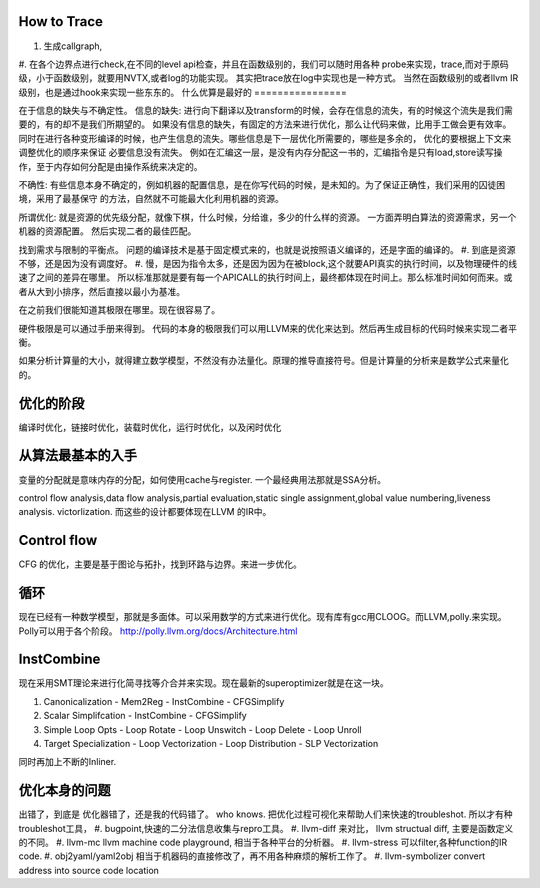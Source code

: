 
How to Trace
============

#. 生成callgraph,
#. 在各个边界点进行check,在不同的level api检查，并且在函数级别的，我们可以随时用各种 probe来实现，trace,而对于原码级，小于函数级别，就要用NVTX,或者log的功能实现。 其实把trace放在log中实现也是一种方式。
当然在函数级别的或者llvm IR级别，也是通过hook来实现一些东东的。
什么优算是最好的
================

在于信息的缺失与不确定性。
信息的缺失: 进行向下翻译以及transform的时候，会存在信息的流失，有的时候这个流失是我们需要的，有的却不是我们所期望的。
如果没有信息的缺失，有固定的方法来进行优化，那么让代码来做，比用手工做会更有效率。
同时在进行各种变形编译的时候，也产生信息的流失。哪些信息是下一层优化所需要的，哪些是多余的， 优化的要根据上下文来调整优化的顺序来保证
必要信息没有流失。  例如在汇编这一层，是没有内存分配这一书的，汇编指令是只有load,store读写操作，至于内存如何分配是由操作系统来决定的。

不确性:  有些信息本身不确定的，例如机器的配置信息，是在你写代码的时候，是未知的。为了保证正确性，我们采用的囚徒困境，采用了最基保守
的方法，自然就不可能最大化利用机器的资源。

所谓优化: 就是资源的优先级分配，就像下棋，什么时候，分给谁，多少的什么样的资源。 
一方面弄明白算法的资源需求，另一个机器的资源配置。 然后实现二者的最佳匹配。

找到需求与限制的平衡点。
问题的编译技术是基于固定模式来的，也就是说按照语义编译的，还是字面的编译的。
#. 到底是资源不够，还是因为没有调度好。
#. 慢，是因为指令太多，还是因为因为在被block,这个就要API真实的执行时间，以及物理硬件的线速了之间的差异在哪里。
所以标准那就是要有每一个APICALL的执行时间上，最终都体现在时间上。那么标准时间如何而来。或者从大到小排序，然后直接以最小为基准。

在之前我们很能知道其极限在哪里。现在很容易了。

硬件极限是可以通过手册来得到。 代码的本身的极限我们可以用LLVM来的优化来达到。然后再生成目标的代码时候来实现二者平衡。


如果分析计算量的大小，就得建立数学模型，不然没有办法量化。原理的推导直接符号。但是计算量的分析来是数学公式来量化的。

优化的阶段
==========

编译时优化，链接时优化，装载时优化，运行时优化，以及闲时优化


从算法最基本的入手
==================

变量的分配就是意味内存的分配，如何使用cache与register. 一个最经典用法那就是SSA分析。

control flow analysis,data flow analysis,partial evaluation,static single assignment,global value numbering,liveness analysis.
victorlization. 
而这些的设计都要体现在LLVM 的IR中。

Control flow 
=============

CFG 的优化，主要是基于图论与拓扑，找到环路与边界。来进一步优化。


循环
====

现在已经有一种数学模型，那就是多面体。可以采用数学的方式来进行优化。现有库有gcc用CLOOG。而LLVM,polly.来实现。
Polly可以用于各个阶段。 http://polly.llvm.org/docs/Architecture.html


InstCombine
============

现在采用SMT理论来进行化简寻找等介合并来实现。现在最新的superoptimizer就是在这一块。

.. graphviz:: 
   digraph OPT {
      Canonicalization -> Simplification->Loop_Opts->inliner->Simplifcation;
   }

#. Canonicalization
   - Mem2Reg
   - InstCombine
   - CFGSimplify
#. Scalar Simplifcation
   - InstCombine
   - CFGSimplify
#. Simple Loop Opts
   - Loop Rotate
   - Loop Unswitch
   - Loop Delete
   - Loop Unroll
#. Target Specialization
   - Loop Vectorization
   - Loop Distribution
   - SLP  Vectorization

同时再加上不断的Inliner.



优化本身的问题
==============

出错了，到底是 优化器错了，还是我的代码错了。 who knows.  把优化过程可视化来帮助人们来快速的troubleshot.
所以才有种troubleshot工具，
#. bugpoint,快速的二分法信息收集与repro工具。
#. llvm-diff 来对比， llvm structual diff, 主要是函数定义的不同。
#. llvm-mc    llvm machine code playground, 相当于各种平台的分析器。 
#. llvm-stress 可以filter,各种function的IR code. 
#. obj2yaml/yaml2obj 相当于机器码的直接修改了，再不用各种麻烦的解析工作了。
#. llvm-symbolizer convert address into source code location

